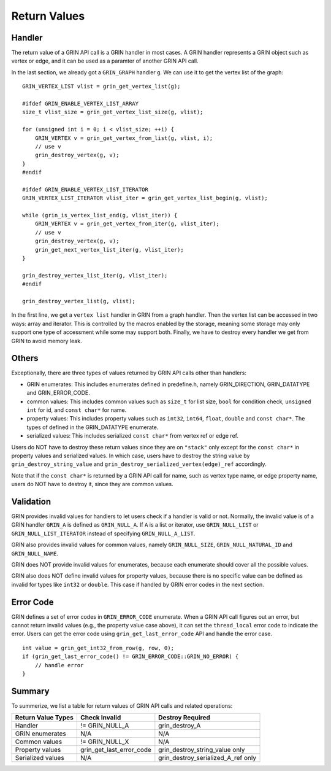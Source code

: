 Return Values
--------------
Handler
^^^^^^^^^^
The return value of a GRIN API call is a GRIN handler in most cases.
A GRIN handler represents a GRIN object such as vertex or edge, and
it can be used as a paramter of another GRIN API call.

In the last section, we already got a ``GRIN_GRAPH`` handler ``g``.
We can use it to get the vertex list of the graph:

:: 
    
    GRIN_VERTEX_LIST vlist = grin_get_vertex_list(g);

    #ifdef GRIN_ENABLE_VERTEX_LIST_ARRAY
    size_t vlist_size = grin_get_vertex_list_size(g, vlist);

    for (unsigned int i = 0; i < vlist_size; ++i) {
        GRIN_VERTEX v = grin_get_vertex_from_list(g, vlist, i);
        // use v 
        grin_destroy_vertex(g, v);
    }
    #endif

    #ifdef GRIN_ENABLE_VERTEX_LIST_ITERATOR
    GRIN_VERTEX_LIST_ITERATOR vlist_iter = grin_get_vertex_list_begin(g, vlist);

    while (grin_is_vertex_list_end(g, vlist_iter)) {
        GRIN_VERTEX v = grin_get_vertex_from_iter(g, vlist_iter);
        // use v 
        grin_destroy_vertex(g, v);
        grin_get_next_vertex_list_iter(g, vlist_iter);
    }

    grin_destroy_vertex_list_iter(g, vlist_iter);
    #endif

    grin_destroy_vertex_list(g, vlist);

In the first line, we get a ``vertex list`` handler in GRIN from a graph handler.
Then the vertex list can be accessed in two ways: array and iterator.
This is controlled by the macros enabled by the storage, meaning some storage may
only support one type of accessment while some may support both.
Finally, we have to destroy every handler we get from GRIN to avoid memory leak.

Others
^^^^^^
Exceptionally, there are three types of values returned by GRIN API calls other than handlers:

- GRIN enumerates: This includes enumerates defined in predefine.h, namely GRIN_DIRECTION, GRIN_DATATYPE and GRIN_ERROR_CODE.
- common values: This includes common values such as ``size_t`` for list size, ``bool`` for condition check, ``unsigned int`` for id, and ``const char*`` for name.
- property values: This includes property values such as ``int32``, ``int64``, ``float``, ``double`` and ``const char*``. The types of defined in the GRIN_DATATYPE enumerate.
- serialized values: This includes serialized ``const char*`` from vertex ref or edge ref.

Users do NOT have to destroy these return values since they are on ``"stack"`` only except for 
the ``const char*`` in property values and serialized values.
In which case, users have to destroy the string value by ``grin_destroy_string_value`` and ``grin_destroy_serialized_vertex(edge)_ref`` accordingly.

Note that if the ``const char*`` is returned by a GRIN API call for name, such as vertex type name,
or edge property name, users do NOT have to destroy it, since they are common values.

Validation
^^^^^^^^^^
GRIN provides invalid values for handlers to let users check if a handler is valid or not.
Normally, the invalid value is of a GRIN handler ``GRIN_A`` is defined as ``GRIN_NULL_A``.
If ``A`` is a list or iterator, use ``GRIN_NULL_LIST`` or ``GRIN_NULL_LIST_ITERATOR`` instead of
specifying ``GRIN_NULL_A_LIST``.

GRIN also provides invalid values for common values, namely ``GRIN_NULL_SIZE``, ``GRIN_NULL_NATURAL_ID``
and ``GRIN_NULL_NAME``.

GRIN does NOT provide invalid values for enumerates, because each enumerate should cover all the possible
values.

GRIN also does NOT define invalid values for property values, because there is no specific value can
be defined as invalid for types like ``int32`` or ``double``. This case if handled by GRIN error codes
in the next section.

Error Code
^^^^^^^^^^
GRIN defines a set of error codes in ``GRIN_ERROR_CODE`` enumerate.
When a GRIN API call figures out an error, but cannot return invalid values (e.g., the property value case
above), it can set the ``thread_local`` error code to indicate the error.
Users can get the error code using ``grin_get_last_error_code`` API and handle the error case.

::

    int value = grin_get_int32_from_row(g, row, 0);
    if (grin_get_last_error_code() != GRIN_ERROR_CODE::GRIN_NO_ERROR) {
        // handle error
    }

Summary
^^^^^^^
To summerize, we list a table for return values of GRIN API calls and related operations:

=================== =========================== =================
Return Value Types  Check Invalid               Destroy Required
=================== =========================== =================
Handler             != GRIN_NULL_A              grin_destroy_A
GRIN enumerates     N/A                         N/A
Common values       != GRIN_NULL_X              N/A
Property values     grin_get_last_error_code    grin_destroy_string_value only
Serialized values   N/A                         grin_destroy_serialized_A_ref only
=================== =========================== =================
